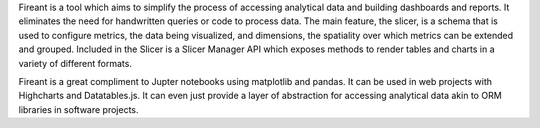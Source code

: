 Fireant is a tool which aims to simplify the process of accessing analytical data and building dashboards and reports.  It eliminates the need for handwritten queries or code to process data. The main feature, the slicer, is a schema that is used to configure metrics, the data being visualized, and dimensions, the spatiality over which metrics can be extended and grouped. Included in the Slicer is a Slicer Manager API which exposes methods to render tables and charts in a variety of different formats.

Fireant is a great compliment to Jupter notebooks using matplotlib and pandas. It can be used in web projects with Highcharts and Datatables.js.  It can even just provide a layer of abstraction for accessing analytical data akin to ORM libraries in software projects.

